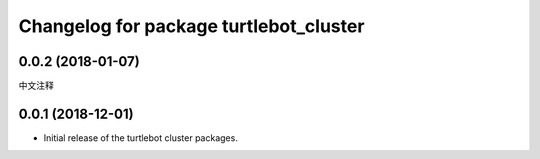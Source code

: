 ^^^^^^^^^^^^^^^^^^^^^^^^^^^^^^^^^^^^^
Changelog for package turtlebot_cluster
^^^^^^^^^^^^^^^^^^^^^^^^^^^^^^^^^^^^^

0.0.2 (2018-01-07)
------------------
中文注释

0.0.1 (2018-12-01)
------------------
* Initial release of the turtlebot cluster packages.
